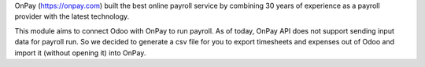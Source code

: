 OnPay (https://onpay.com) built the best online payroll service by combining 30 years of experience as a payroll provider with the latest technology.

This module aims to connect Odoo with OnPay to run payroll.
As of today, OnPay API does not support sending input data for payroll run.
So we decided to generate a csv file for you to export timesheets and expenses
out of Odoo and import it (without opening it) into OnPay.

